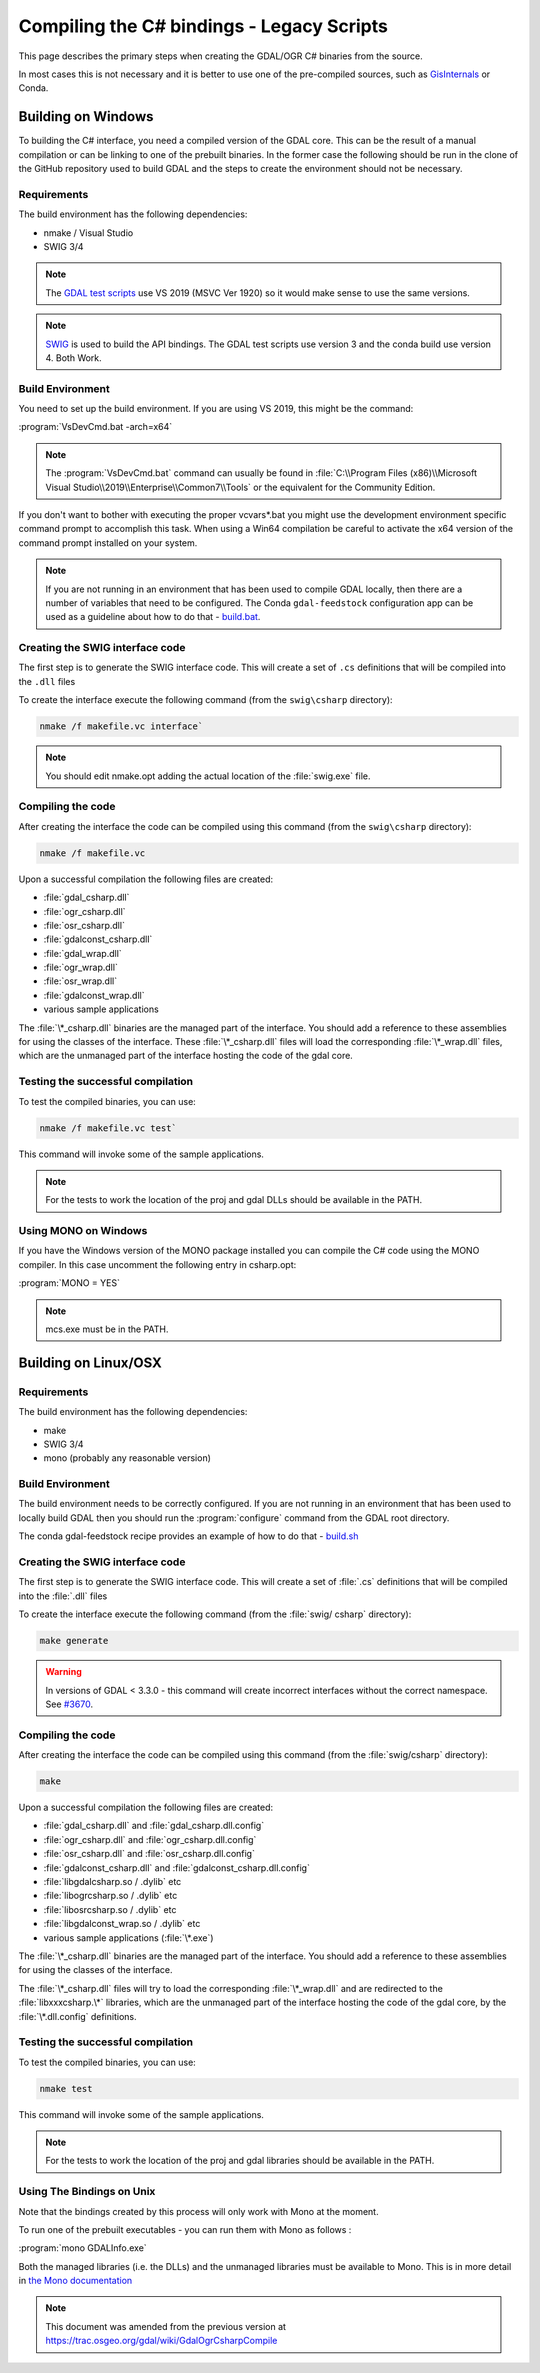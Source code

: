 .. _csharp_compile:

================================================================================
Compiling the C# bindings - Legacy Scripts
================================================================================

This page describes the primary steps when creating the GDAL/OGR C# binaries from the source.

In most cases this is not necessary and it is better to use one of the pre-compiled sources, such as `GisInternals <https://gisinternals.com/>`__ or Conda.

Building on Windows
-------------------

To building the C# interface, you need a compiled version of the GDAL core. This can be the result of a manual compilation or can be linking to one of the prebuilt binaries.
In the former case the following should be run in the clone of the GitHub repository used to build GDAL and the steps to create the environment should not be necessary.

Requirements
++++++++++++

The build environment has the following dependencies:

* nmake / Visual Studio
* SWIG 3/4

.. note:: The `GDAL test scripts <https://github.com/OSGeo/gdal/blob/master/.github/workflows/windows_build.yml>`__ use VS 2019 (MSVC Ver 1920) so it would make sense to use the same versions.

.. note:: `SWIG <http://www.swig.org/>`__ is used to build the API bindings. The GDAL test scripts use version 3 and the conda build use version 4. Both Work.

Build Environment
+++++++++++++++++

You need to set up the build environment. If you are using VS 2019, this might be the command:

:program:`VsDevCmd.bat -arch=x64`

.. note:: The :program:`VsDevCmd.bat` command can usually be found in :file:`C:\\Program Files (x86)\\Microsoft Visual Studio\\2019\\Enterprise\\Common7\\Tools` or the equivalent for the Community Edition.

If you don't want to bother with executing the proper vcvars*.bat you might use the development environment specific command prompt to accomplish this task. When using a Win64 compilation be careful to activate the x64 version of the command prompt installed on your system.

.. note:: If you are not running in an environment that has been used to compile GDAL locally, then there are a number of variables that need to be configured. The Conda ``gdal-feedstock`` configuration app can be used as a guideline about how to do that - `build.bat <https://github.com/conda-forge/gdal-feedstock/blob/master/recipe/set_bld_opts.bat>`__.

Creating the SWIG interface code
++++++++++++++++++++++++++++++++

The first step is to generate the SWIG interface code. This will create a set of ``.cs`` definitions that will be compiled into the ``.dll`` files

To create the interface execute the following command (from the ``swig\csharp`` directory):

.. code-block::

    nmake /f makefile.vc interface`

.. note:: You should edit nmake.opt adding the actual location of the :file:`swig.exe` file.

Compiling the code
++++++++++++++++++

After creating the interface the code can be compiled using this command (from the ``swig\csharp`` directory):

.. code-block::

    nmake /f makefile.vc

Upon a successful compilation the following files are created:

* :file:`gdal_csharp.dll`
* :file:`ogr_csharp.dll`
* :file:`osr_csharp.dll`
* :file:`gdalconst_csharp.dll`
* :file:`gdal_wrap.dll`
* :file:`ogr_wrap.dll`
* :file:`osr_wrap.dll`
* :file:`gdalconst_wrap.dll`
* various sample applications

The :file:`\*_csharp.dll` binaries are the managed part of the interface. You should add a reference to these assemblies for using the classes of the interface. These :file:`\*_csharp.dll` files will load the corresponding :file:`\*_wrap.dll` files, which are the unmanaged part of the interface hosting the code of the gdal core.

Testing the successful compilation
++++++++++++++++++++++++++++++++++

To test the compiled binaries, you can use:

.. code-block::

    nmake /f makefile.vc test`

This command will invoke some of the sample applications. 

.. note:: For the tests to work the location of the proj and gdal DLLs should be available in the PATH.

Using MONO on Windows
+++++++++++++++++++++

If you have the Windows version of the MONO package installed you can compile the C# code using the MONO compiler. In this case uncomment the following entry in csharp.opt:

:program:`MONO = YES` 

.. note:: mcs.exe must be in the PATH.


Building on Linux/OSX
---------------------

Requirements
++++++++++++

The build environment has the following dependencies:

* make
* SWIG 3/4
* mono (probably any reasonable version)

Build Environment
+++++++++++++++++

The build environment needs to be correctly configured. If you are not running in an environment that has been used to locally build GDAL then you should run the :program:`configure` command from the GDAL root directory.

The conda gdal-feedstock recipe provides an example of how to do that - `build.sh <https://github.com/conda-forge/gdal-feedstock/blob/master/recipe/build.sh>`__

Creating the SWIG interface code
++++++++++++++++++++++++++++++++

The first step is to generate the SWIG interface code. This will create a set of :file:`.cs` definitions that will be compiled into the :file:`.dll` files

To create the interface execute the following command (from the :file:`swig/    csharp` directory):

.. code-block::

    make generate

.. warning:: In versions of GDAL < 3.3.0 - this command will create incorrect interfaces without the correct namespace. See `#3670 <https://github.com/OSGeo/gdal/pull/3670/commits/777c9d0e86602740199cf9a4ab44e040c52c2283>`__.

Compiling the code
++++++++++++++++++

After creating the interface the code can be compiled using this command (from the :file:`swig/csharp` directory):

.. code-block::

    make

Upon a successful compilation the following files are created:

* :file:`gdal_csharp.dll` and :file:`gdal_csharp.dll.config`
* :file:`ogr_csharp.dll` and :file:`ogr_csharp.dll.config`
* :file:`osr_csharp.dll` and :file:`osr_csharp.dll.config`
* :file:`gdalconst_csharp.dll` and :file:`gdalconst_csharp.dll.config`
* :file:`libgdalcsharp.so / .dylib` etc
* :file:`libogrcsharp.so / .dylib` etc
* :file:`libosrcsharp.so / .dylib` etc
* :file:`libgdalconst_wrap.so / .dylib` etc
* various sample applications (:file:`\*.exe`)

The :file:`\*_csharp.dll` binaries are the managed part of the interface. You should add a reference to these assemblies for using the classes of the interface.

The :file:`\*_csharp.dll` files will try to load the corresponding :file:`\*_wrap.dll` and are redirected to the :file:`libxxxcsharp.\*` libraries, which are the unmanaged part of the interface hosting the code of the gdal core,
by the :file:`\*.dll.config` definitions.

Testing the successful compilation
++++++++++++++++++++++++++++++++++

To test the compiled binaries, you can use:

.. code-block::

    nmake test

This command will invoke some of the sample applications. 

.. note:: For the tests to work the location of the proj and gdal libraries should be available in the PATH.

Using The Bindings on Unix
++++++++++++++++++++++++++

Note that the bindings created by this process will only work with Mono at the moment.

To run one of the prebuilt executables - you can run them with Mono as follows :

:program:`mono GDALInfo.exe`

Both the managed libraries (i.e. the DLLs) and the unmanaged libraries must be available to Mono.
This is in more detail in `the Mono documentation <https://www.mono-project.com/docs/advanced/pinvoke/>`__ 

.. note:: This document was amended from the previous version at `https://trac.osgeo.org/gdal/wiki/GdalOgrCsharpCompile <https://trac.osgeo.org/gdal/wiki/GdalOgrCsharpCompile>`__


